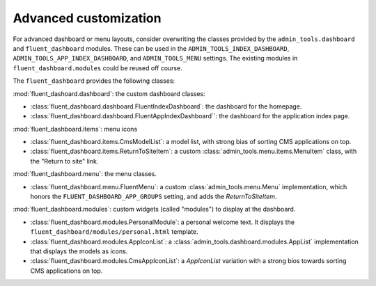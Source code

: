 .. _advanced:

Advanced customization
======================

For advanced dashboard or menu layouts, consider overwriting the classes
provided by the ``admin_tools.dashboard`` and ``fluent_dashboard`` modules.
These can be used in the ``ADMIN_TOOLS_INDEX_DASHBOARD``, ``ADMIN_TOOLS_APP_INDEX_DASHBOARD``, and ``ADMIN_TOOLS_MENU`` settings.
The existing modules in ``fluent_dashboard.modules`` could be reused off course.

The ``fluent_dashboard`` provides the following classes:

:mod:`fluent_dashoard.dashboard`: the custom dashboard classes:

* :class:`fluent_dashboard.dashboard.FluentIndexDashboard`: the dashboard for the homepage.
* :class:`fluent_dashboard.dashboard.FluentAppIndexDashboard``: the dashboard for the application index page.

:mod:`fluent_dashboard.items`: menu icons

* :class:`fluent_dashboard.items.CmsModelList`: a model list, with strong bias of sorting CMS applications on top.
* :class:`fluent_dashboard.items.ReturnToSiteItem`: a custom :class:`admin_tools.menu.items.MenuItem` class, with the "Return to site" link.

:mod:`fluent_dashboard.menu`: the menu classes.

* :class:`fluent_dashboard.menu.FluentMenu`: a custom :class:`admin_tools.menu.Menu` implementation, which honors the ``FLUENT_DASHBOARD_APP_GROUPS`` setting, and adds the `ReturnToSiteItem`.

:mod:`fluent_dashboard.modules`: custom widgets (called "modules") to display at the dashboard.

* :class:`fluent_dashboard.modules.PersonalModule`: a personal welcome text. It displays the ``fluent_dashboard/modules/personal.html`` template.
* :class:`fluent_dashboard.modules.AppIconList`: a :class:`admin_tools.dashboard.modules.AppList` implementation that displays the models as icons.
* :class:`fluent_dashboard.modules.CmsAppIconList`: a `AppIconList` variation with a strong bios towards sorting CMS applications on top.

